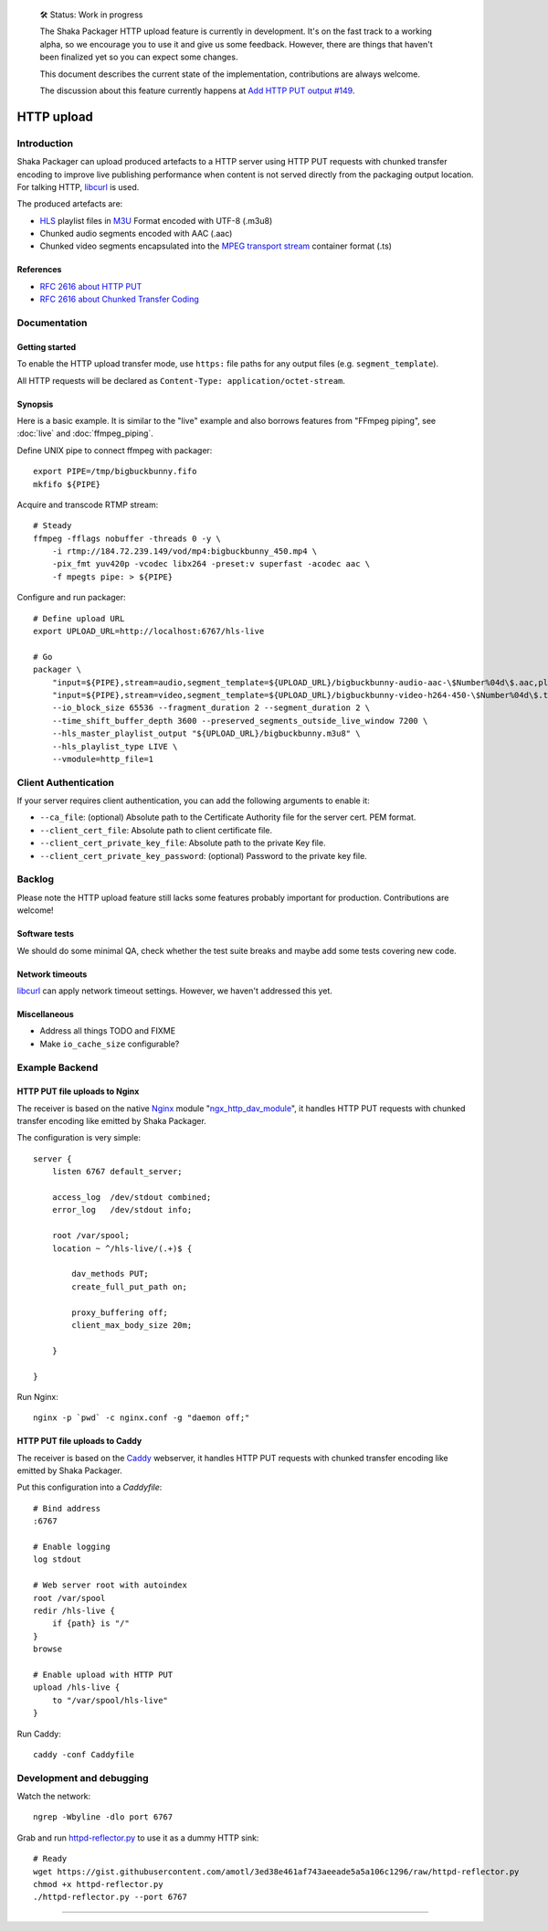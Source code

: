     🛠 Status: Work in progress

    The Shaka Packager HTTP upload feature is currently in development.
    It's on the fast track to a working alpha, so we encourage you to use
    it and give us some feedback. However, there are things that haven't
    been finalized yet so you can expect some changes.

    This document describes the current state of the implementation,
    contributions are always welcome.

    The discussion about this feature currently happens at
    `Add HTTP PUT output #149 <https://github.com/shaka-project/shaka-packager/issues/149>`_.

###########
HTTP upload
###########


************
Introduction
************
Shaka Packager can upload produced artefacts to a HTTP server using
HTTP PUT requests with chunked transfer encoding to improve live
publishing performance when content is not served directly from
the packaging output location. For talking HTTP, libcurl_ is used.

The produced artefacts are:

- HLS_ playlist files in M3U_ Format encoded with UTF-8 (.m3u8)
- Chunked audio segments encoded with AAC (.aac)
- Chunked video segments encapsulated into the
  `MPEG transport stream`_ container format (.ts)

References
==========
- `RFC 2616 about HTTP PUT`_
- `RFC 2616 about Chunked Transfer Coding`_


*************
Documentation
*************

Getting started
===============
To enable the HTTP upload transfer mode, use ``https:`` file paths for any
output files (e.g. ``segment_template``).

All HTTP requests will be declared as
``Content-Type: application/octet-stream``.

Synopsis
========
Here is a basic example. It is similar to the "live" example and also
borrows features from "FFmpeg piping", see :doc:`live` and :doc:`ffmpeg_piping`.

Define UNIX pipe to connect ffmpeg with packager::

    export PIPE=/tmp/bigbuckbunny.fifo
    mkfifo ${PIPE}

Acquire and transcode RTMP stream::

    # Steady
    ffmpeg -fflags nobuffer -threads 0 -y \
        -i rtmp://184.72.239.149/vod/mp4:bigbuckbunny_450.mp4 \
        -pix_fmt yuv420p -vcodec libx264 -preset:v superfast -acodec aac \
        -f mpegts pipe: > ${PIPE}

Configure and run packager::

    # Define upload URL
    export UPLOAD_URL=http://localhost:6767/hls-live

    # Go
    packager \
        "input=${PIPE},stream=audio,segment_template=${UPLOAD_URL}/bigbuckbunny-audio-aac-\$Number%04d\$.aac,playlist_name=bigbuckbunny-audio.m3u8,hls_group_id=audio" \
        "input=${PIPE},stream=video,segment_template=${UPLOAD_URL}/bigbuckbunny-video-h264-450-\$Number%04d\$.ts,playlist_name=bigbuckbunny-video-450.m3u8" \
        --io_block_size 65536 --fragment_duration 2 --segment_duration 2 \
        --time_shift_buffer_depth 3600 --preserved_segments_outside_live_window 7200 \
        --hls_master_playlist_output "${UPLOAD_URL}/bigbuckbunny.m3u8" \
        --hls_playlist_type LIVE \
        --vmodule=http_file=1

*********************
Client Authentication
*********************
If your server requires client authentication, you can add the following
arguments to enable it:

- ``--ca_file``: (optional) Absolute path to the Certificate Authority file for
  the server cert. PEM format.
- ``--client_cert_file``: Absolute path to client certificate file.
- ``--client_cert_private_key_file``: Absolute path to the private Key file.
- ``--client_cert_private_key_password``: (optional) Password to the private
  key file.

*******
Backlog
*******
Please note the HTTP upload feature still lacks some features
probably important for production. Contributions are welcome!

Software tests
==============
We should do some minimal QA, check whether the test
suite breaks and maybe add some tests covering new code.

Network timeouts
================
libcurl_ can apply network timeout settings. However,
we haven't addressed this yet.

Miscellaneous
=============
- Address all things TODO and FIXME
- Make ``io_cache_size`` configurable?


***************
Example Backend
***************

HTTP PUT file uploads to Nginx
==============================
The receiver is based on the native Nginx_ module "`ngx_http_dav_module`_",
it handles HTTP PUT requests with chunked transfer encoding
like emitted by Shaka Packager.

The configuration is very simple::

    server {
        listen 6767 default_server;

        access_log  /dev/stdout combined;
        error_log   /dev/stdout info;

        root /var/spool;
        location ~ ^/hls-live/(.+)$ {

            dav_methods PUT;
            create_full_put_path on;

            proxy_buffering off;
            client_max_body_size 20m;

        }

    }

Run Nginx::

    nginx -p `pwd` -c nginx.conf -g "daemon off;"


HTTP PUT file uploads to Caddy
==============================
The receiver is based on the Caddy_ webserver, it handles HTTP PUT
requests with chunked transfer encoding like emitted by Shaka Packager.

Put this configuration into a `Caddyfile`::

    # Bind address
    :6767

    # Enable logging
    log stdout

    # Web server root with autoindex
    root /var/spool
    redir /hls-live {
        if {path} is "/"
    }
    browse

    # Enable upload with HTTP PUT
    upload /hls-live {
        to "/var/spool/hls-live"
    }

Run Caddy::

    caddy -conf Caddyfile


*************************
Development and debugging
*************************

Watch the network::

    ngrep -Wbyline -dlo port 6767

Grab and run `httpd-reflector.py`_ to use it as a dummy HTTP sink::

    # Ready
    wget https://gist.githubusercontent.com/amotl/3ed38e461af743aeeade5a5a106c1296/raw/httpd-reflector.py
    chmod +x httpd-reflector.py
    ./httpd-reflector.py --port 6767


----

.. _HLS: https://en.wikipedia.org/wiki/HTTP_Live_Streaming
.. _DASH: https://en.wikipedia.org/wiki/Dynamic_Adaptive_Streaming_over_HTTP
.. _M3U: https://en.wikipedia.org/wiki/M3U
.. _MPEG transport stream: https://en.wikipedia.org/wiki/MPEG_transport_stream
.. _libcurl: https://curl.haxx.se/libcurl/
.. _RFC 1867: https://tools.ietf.org/html/rfc1867
.. _RFC 2616 about HTTP PUT: https://www.w3.org/Protocols/rfc2616/rfc2616-sec9.html#sec9.6
.. _RFC 2616 about Chunked Transfer Coding: https://www.w3.org/Protocols/rfc2616/rfc2616-sec3.html#sec3.6.1
.. _RFC 5789: https://tools.ietf.org/html/rfc5789
.. _Nginx: http://nginx.org/
.. _ngx_http_dav_module: http://nginx.org/en/docs/http/ngx_http_dav_module.html
.. _Caddy: https://caddyserver.com/
.. _httpd-reflector.py: https://gist.github.com/amotl/3ed38e461af743aeeade5a5a106c1296

.. _@colleenkhenry: https://github.com/colleenkhenry
.. _@kqyang: https://github.com/kqyang
